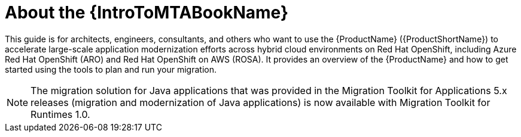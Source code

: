 // Module included in the following assemblies:
//
// * docs/getting-started-guide/master.adoc

:_content-type: CONCEPT
[id="mta-about-the-intro-to-mta-guide_{context}"]
= About the {IntroToMTABookName}

This guide is for architects, engineers, consultants, and others who want to use the {ProductName} ({ProductShortName}) to accelerate large-scale application modernization efforts across hybrid cloud environments on Red Hat OpenShift, including Azure Red Hat OpenShift (ARO) and Red Hat OpenShift on AWS (ROSA). It provides an overview of the {ProductName} and how to get started using the tools to plan and run your migration.

[NOTE]
====
The migration solution for Java applications that was provided in the Migration Toolkit for Applications 5.x releases (migration and modernization of Java applications) is now available with Migration Toolkit for Runtimes 1.0.
====
